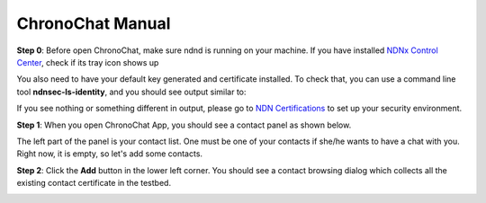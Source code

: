 ChronoChat Manual
===================================================================

**Step 0**: Before open ChronoChat, make sure ndnd is running on your machine. 
If you have installed `NDNx Control Center`_, check if its tray icon shows up

.. _NDNx Control Center: http://named-data.net/download/

.. image:: https://raw.github.com/bruinfish/ChronoChat-V2/master/doc/img/ncc.png

You also need to have your default key generated and certificate installed.
To check that, you can use a command line tool **ndnsec-ls-identity**, and you should see output similar to:

.. image:: https://raw.github.com/bruinfish/ChronoChat-V2/master/doc/img/ndnsec-ls-identity.png

If you see nothing or something different in output, please go to `NDN Certifications`_ to set up your security environment.

.. _NDN Certifications: http://ndncert.named-data.net/

**Step 1**: When you open ChronoChat App, you should see a contact panel as shown below.

.. image:: https://raw.github.com/bruinfish/ChronoChat-V2/master/doc/img/chronochat-1.png

The left part of the panel is your contact list. 
One must be one of your contacts if she/he wants to have a chat with you.
Right now, it is empty, so let's add some contacts. 

**Step 2**: Click the **Add** button in the lower left corner. 
You should see a contact browsing dialog which collects all the existing contact certificate in the testbed.

.. image:: https://raw.github.com/bruinfish/ChronoChat-V2/master/doc/img/browse-contact.png
